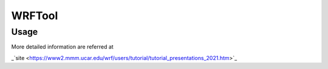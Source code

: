 WRFTool
=======

Usage
-------------

More detailed information are referred at 

_`site <https://www2.mmm.ucar.edu/wrf/users/tutorial/tutorial_presentations_2021.htm>`_
